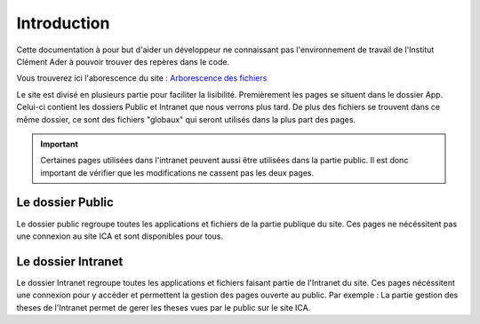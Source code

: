 ============
Introduction
============

Cette documentation à pour but d'aider un développeur ne connaissant pas l'environnement de travail 
de l'Institut Clément Ader à pouvoir trouver des repères dans le code.

Vous trouverez ici l'aborescence du site : `Arborescence des fichiers <https://www.gloomaps.com/nVPbNqnqAl>`__


Le site est divisé en plusieurs partie pour faciliter la lisibilité.
Premièrement les pages se situent dans le dossier App.
Celui-ci contient les dossiers Public et Intranet que nous verrons plus tard.
De plus des fichiers se trouvent dans ce même dossier, ce sont des fichiers "globaux" qui seront utilisés 
dans la plus part des pages.

.. important::

   Certaines pages utilisées dans l'intranet peuvent aussi être utilisées dans la partie public. Il est donc important 
   de vérifier que les modifications ne cassent pas les deux pages.

Le dossier Public
-----------------

Le dossier public regroupe toutes les applications et fichiers de la partie publique du site. Ces pages 
ne nécéssitent pas une connexion au site ICA et sont disponibles pour tous.


Le dossier Intranet
-------------------

Le dossier Intranet regroupe toutes les applications et fichiers faisant partie de l'Intranet du site. Ces pages
nécéssitent une connexion pour y accéder et permettent la gestion des pages ouverte au public. Par exemple : La partie 
gestion des theses de l'Intranet permet de gerer les theses vues par le public sur le site ICA.